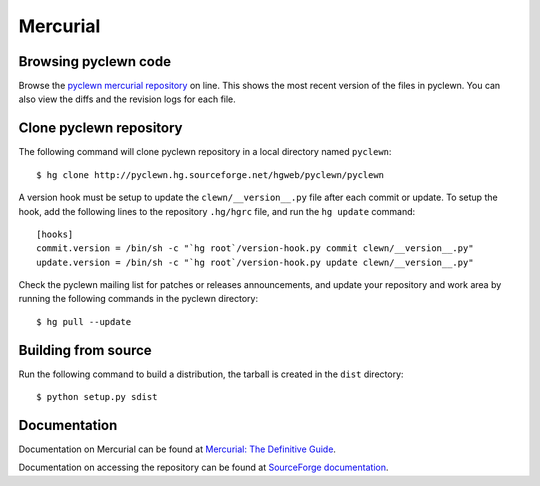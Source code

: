 Mercurial
=========

Browsing pyclewn code
---------------------

Browse the `pyclewn mercurial repository`_ on line.
This shows the most recent version of the files in pyclewn. You can also view
the diffs and the revision logs for each file.

Clone pyclewn repository
------------------------

The following command will clone pyclewn repository in a local directory named
``pyclewn``::

        $ hg clone http://pyclewn.hg.sourceforge.net/hgweb/pyclewn/pyclewn

A version hook must be setup to update the ``clewn/__version__.py`` file after
each commit or update. To setup the hook, add the following lines to the
repository ``.hg/hgrc`` file, and run the ``hg update`` command::

    [hooks]
    commit.version = /bin/sh -c "`hg root`/version-hook.py commit clewn/__version__.py"
    update.version = /bin/sh -c "`hg root`/version-hook.py update clewn/__version__.py"

Check the pyclewn mailing list for patches or releases announcements, and
update your repository and work area by running the following commands in the
pyclewn directory::

        $ hg pull --update

Building from source
--------------------

Run the following command to build a distribution, the tarball is created in
the ``dist`` directory::

        $ python setup.py sdist

Documentation
-------------

Documentation on Mercurial can be found at `Mercurial: The Definitive Guide`_.

Documentation on accessing the repository can be found at `SourceForge
documentation`_.


.. _`pyclewn mercurial repository`: http://pyclewn.hg.sourceforge.net/hgweb/pyclewn/pyclewn
.. _`Mercurial: The Definitive Guide`: http://hgbook.red-bean.com/read/
.. _`SourceForge documentation`: http://sourceforge.net/apps/trac/sourceforge/wiki/Mercurial
.. vim:filetype=rst:tw=78:ts=8:et:
